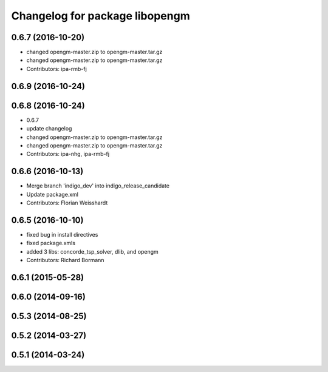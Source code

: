 ^^^^^^^^^^^^^^^^^^^^^^^^^^^^^^^
Changelog for package libopengm
^^^^^^^^^^^^^^^^^^^^^^^^^^^^^^^

0.6.7 (2016-10-20)
------------------
* changed opengm-master.zip to opengm-master.tar.gz
* changed opengm-master.zip to opengm-master.tar.gz
* Contributors: ipa-rmb-fj

0.6.9 (2016-10-24)
------------------

0.6.8 (2016-10-24)
------------------
* 0.6.7
* update changelog
* changed opengm-master.zip to opengm-master.tar.gz
* changed opengm-master.zip to opengm-master.tar.gz
* Contributors: ipa-nhg, ipa-rmb-fj

0.6.6 (2016-10-13)
------------------
* Merge branch 'indigo_dev' into indigo_release_candidate
* Update package.xml
* Contributors: Florian Weisshardt

0.6.5 (2016-10-10)
------------------
* fixed bug in install directives
* fixed package.xmls
* added 3 libs: concorde_tsp_solver, dlib, and opengm
* Contributors: Richard Bormann

0.6.1 (2015-05-28)
------------------

0.6.0 (2014-09-16)
------------------

0.5.3 (2014-08-25)
------------------

0.5.2 (2014-03-27)
------------------

0.5.1 (2014-03-24)
------------------

